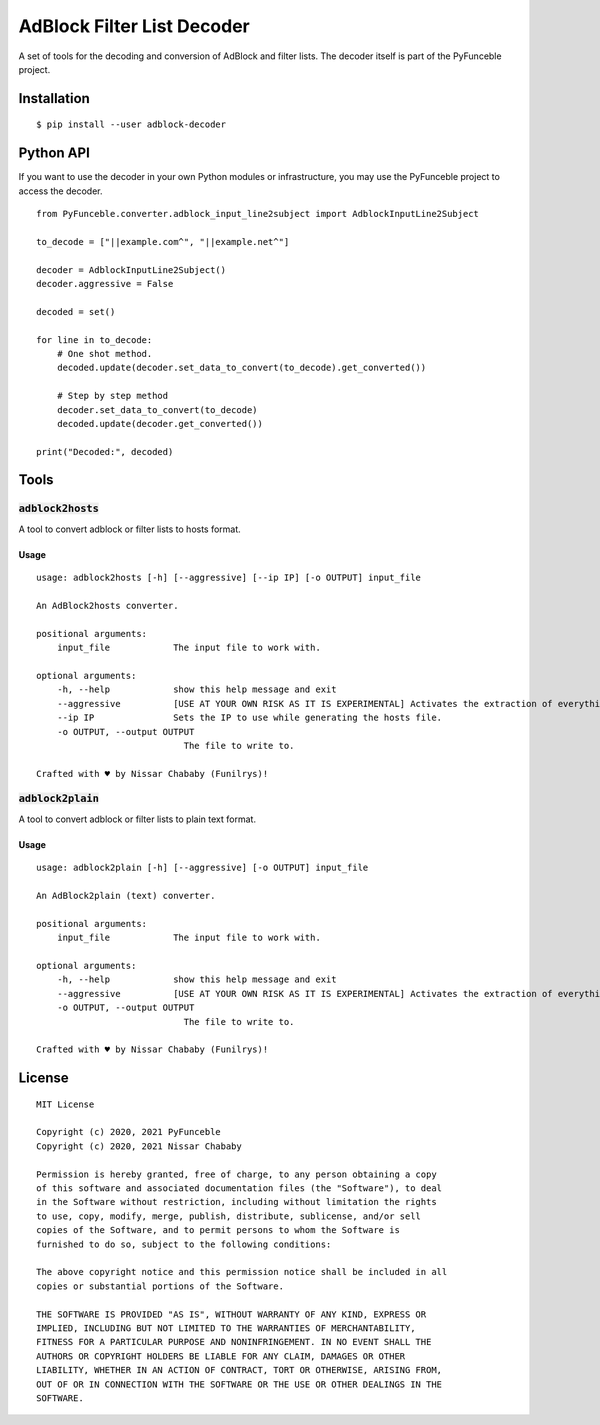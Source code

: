 AdBlock Filter List Decoder
===========================

A set of tools for the decoding and conversion of AdBlock and filter lists.
The decoder itself is part of the PyFunceble project.

Installation
------------

::

    $ pip install --user adblock-decoder

Python API
----------

If you want to use the decoder in your own Python modules or infrastructure,
you may use the PyFunceble project to access the decoder.


::

    from PyFunceble.converter.adblock_input_line2subject import AdblockInputLine2Subject

    to_decode = ["||example.com^", "||example.net^"]

    decoder = AdblockInputLine2Subject()
    decoder.aggressive = False

    decoded = set()

    for line in to_decode:
        # One shot method.
        decoded.update(decoder.set_data_to_convert(to_decode).get_converted())

        # Step by step method
        decoder.set_data_to_convert(to_decode)
        decoded.update(decoder.get_converted())

    print("Decoded:", decoded)

Tools
-----

:code:`adblock2hosts`
^^^^^^^^^^^^^^^^^^^^^

A tool to convert adblock or filter lists to hosts format.

Usage
"""""

::

    usage: adblock2hosts [-h] [--aggressive] [--ip IP] [-o OUTPUT] input_file

    An AdBlock2hosts converter.

    positional arguments:
        input_file            The input file to work with.

    optional arguments:
        -h, --help            show this help message and exit
        --aggressive          [USE AT YOUR OWN RISK AS IT IS EXPERIMENTAL] Activates the extraction of everything regardless of the interpretation of AdBlock/UBlock.
        --ip IP               Sets the IP to use while generating the hosts file.
        -o OUTPUT, --output OUTPUT
                                The file to write to.

    Crafted with ♥ by Nissar Chababy (Funilrys)!

:code:`adblock2plain`
^^^^^^^^^^^^^^^^^^^^^

A tool to convert adblock or filter lists to plain text format.


Usage
"""""

::

    usage: adblock2plain [-h] [--aggressive] [-o OUTPUT] input_file

    An AdBlock2plain (text) converter.

    positional arguments:
        input_file            The input file to work with.

    optional arguments:
        -h, --help            show this help message and exit
        --aggressive          [USE AT YOUR OWN RISK AS IT IS EXPERIMENTAL] Activates the extraction of everything regardless of the interpretation of AdBlock/UBlock.
        -o OUTPUT, --output OUTPUT
                                The file to write to.

    Crafted with ♥ by Nissar Chababy (Funilrys)!


License
-------

::

    MIT License

    Copyright (c) 2020, 2021 PyFunceble
    Copyright (c) 2020, 2021 Nissar Chababy

    Permission is hereby granted, free of charge, to any person obtaining a copy
    of this software and associated documentation files (the "Software"), to deal
    in the Software without restriction, including without limitation the rights
    to use, copy, modify, merge, publish, distribute, sublicense, and/or sell
    copies of the Software, and to permit persons to whom the Software is
    furnished to do so, subject to the following conditions:

    The above copyright notice and this permission notice shall be included in all
    copies or substantial portions of the Software.

    THE SOFTWARE IS PROVIDED "AS IS", WITHOUT WARRANTY OF ANY KIND, EXPRESS OR
    IMPLIED, INCLUDING BUT NOT LIMITED TO THE WARRANTIES OF MERCHANTABILITY,
    FITNESS FOR A PARTICULAR PURPOSE AND NONINFRINGEMENT. IN NO EVENT SHALL THE
    AUTHORS OR COPYRIGHT HOLDERS BE LIABLE FOR ANY CLAIM, DAMAGES OR OTHER
    LIABILITY, WHETHER IN AN ACTION OF CONTRACT, TORT OR OTHERWISE, ARISING FROM,
    OUT OF OR IN CONNECTION WITH THE SOFTWARE OR THE USE OR OTHER DEALINGS IN THE
    SOFTWARE.
